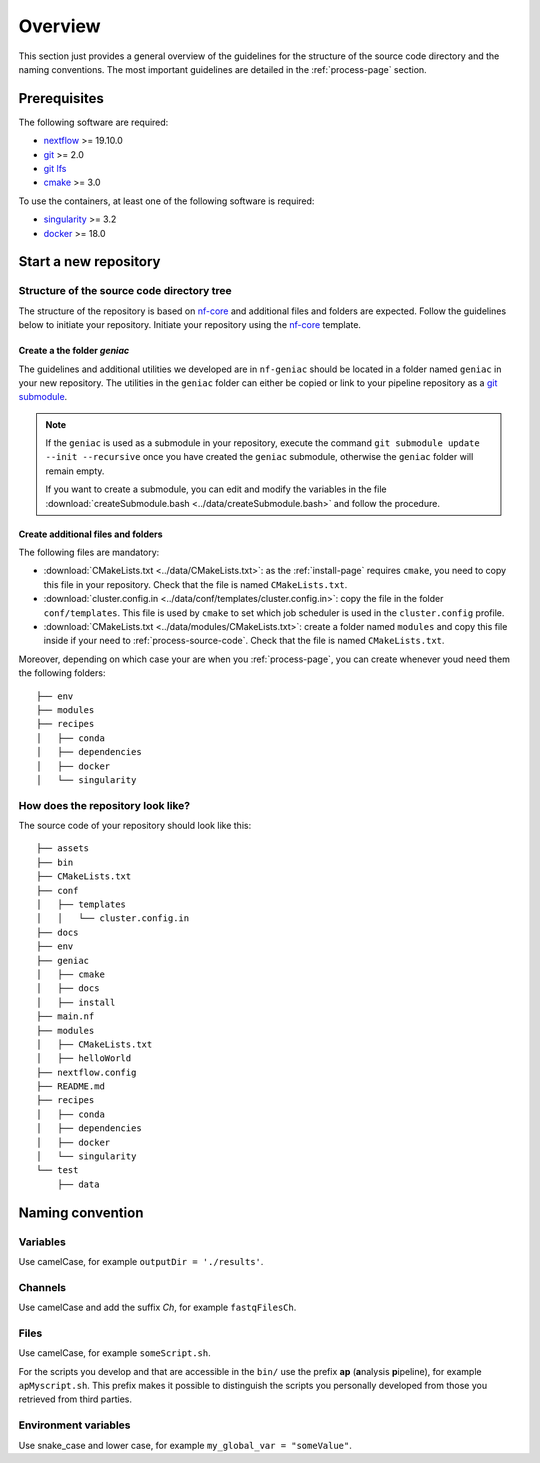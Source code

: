 .. _overview-page:

********
Overview
********

This section just provides a general overview of the guidelines for the structure of the source code directory and the naming conventions. The most important guidelines are detailed in the :ref:`process-page` section.

Prerequisites
=============

The following software are required:

* `nextflow <https://www.nextflow.io/>`_ >= 19.10.0
* `git <https://git-scm.com/>`_  >= 2.0
* `git lfs <https://git-lfs.github.com/>`_
* `cmake <https://cmake.org/>`_ >= 3.0

To use the containers, at least one of the following software is required:

* `singularity <https://sylabs.io/singularity/>`_ >= 3.2
* `docker <https://www.docker.com/>`_ >= 18.0

.. _overview-source-tree:


Start a new repository
======================


Structure of the source code directory tree
-------------------------------------------

The structure of the repository is based on `nf-core <https://nf-co.re/>`_ and additional files and folders are expected. Follow the guidelines below to initiate your repository. Initiate your repository using the `nf-core <https://nf-co.re/>`_  template.

Create a the folder *geniac*
++++++++++++++++++++++++++++


The guidelines and additional utilities we developed are in ``nf-geniac`` should be located in a folder named ``geniac`` in your new repository. The utilities in the ``geniac`` folder can either be copied or link to your pipeline repository as a
`git submodule <https://git-scm.com/book/en/v2/Git-Tools-Submodules>`_.

.. note::

    If the ``geniac`` is used as a submodule in your repository, execute  the command ``git submodule update --init --recursive`` once you have created the ``geniac`` submodule, otherwise the ``geniac`` folder will remain empty.
    
    If you want to create a submodule, you can edit and modify the variables in the file :download:`createSubmodule.bash <../data/createSubmodule.bash>` and follow the procedure.


Create additional files and folders
+++++++++++++++++++++++++++++++++++

The following files are mandatory:

* :download:`CMakeLists.txt <../data/CMakeLists.txt>`: as the :ref:`install-page` requires ``cmake``, you need to copy this file in your repository. Check that the file is named ``CMakeLists.txt``.
* :download:`cluster.config.in <../data/conf/templates/cluster.config.in>`: copy the file in the folder ``conf/templates``. This file is used by ``cmake`` to set which job scheduler is used in the ``cluster.config`` profile.
* :download:`CMakeLists.txt <../data/modules/CMakeLists.txt>`: create a folder named ``modules`` and copy this file inside if your need to :ref:`process-source-code`. Check that the file is named ``CMakeLists.txt``.

Moreover, depending on which case your are when you :ref:`process-page`, you can create whenever youd need them the following folders:

::

   ├── env
   ├── modules
   ├── recipes
   │   ├── conda
   │   ├── dependencies
   │   ├── docker
   │   └── singularity



How does the repository look like?
----------------------------------

The source code of your repository should look like this:

::

   ├── assets
   ├── bin
   ├── CMakeLists.txt
   ├── conf
   │   ├── templates
   │   │   └── cluster.config.in
   ├── docs
   ├── env
   ├── geniac
   │   ├── cmake
   │   ├── docs
   │   ├── install
   ├── main.nf
   ├── modules
   │   ├── CMakeLists.txt
   │   ├── helloWorld
   ├── nextflow.config
   ├── README.md
   ├── recipes
   │   ├── conda
   │   ├── dependencies
   │   ├── docker
   │   └── singularity
   └── test
       ├── data

.. _overview-naming:

Naming convention
=================

Variables
---------


Use camelCase, for example ``outputDir = './results'``.


Channels
--------


Use camelCase and add the suffix `Ch`, for example ``fastqFilesCh``.


Files
-----


Use camelCase, for example ``someScript.sh``.

For the scripts you develop and that are accessible in the ``bin/`` use the prefix **ap** (**a**\nalysis **p**\ipeline), for example ``apMyscript.sh``. This prefix makes it possible to distinguish the scripts you personally developed from those you retrieved from third parties.


Environment variables
---------------------

Use snake_case and lower case, for example ``my_global_var = "someValue"``.

